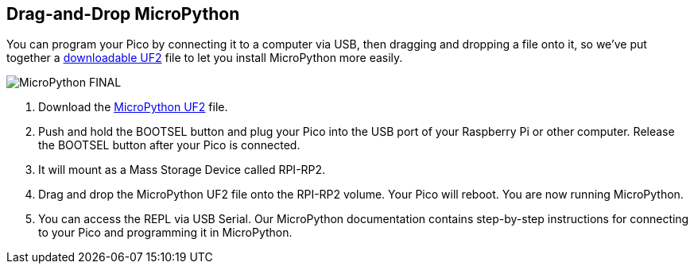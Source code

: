 == Drag-and-Drop MicroPython

You can program your Pico by connecting it to a computer via USB, then dragging and dropping a file onto it, so we’ve put together a https://micropython.org/download/rp2-pico/rp2-pico-latest.uf2[downloadable UF2] file to let you install MicroPython more easily.

image::images/MicroPython-FINAL.gif[]

. Download the https://micropython.org/download/rp2-pico/rp2-pico-latest.uf2[MicroPython UF2] file.

. Push and hold the BOOTSEL button and plug your Pico into the USB port of your Raspberry Pi or other computer. Release the BOOTSEL button after your Pico is connected.

. It will mount as a Mass Storage Device called RPI-RP2.

. Drag and drop the MicroPython UF2 file onto the RPI-RP2 volume. Your Pico will reboot. You are now running MicroPython.

. You can access the REPL via USB Serial. Our MicroPython documentation contains step-by-step instructions for connecting to your Pico and programming it in MicroPython.

